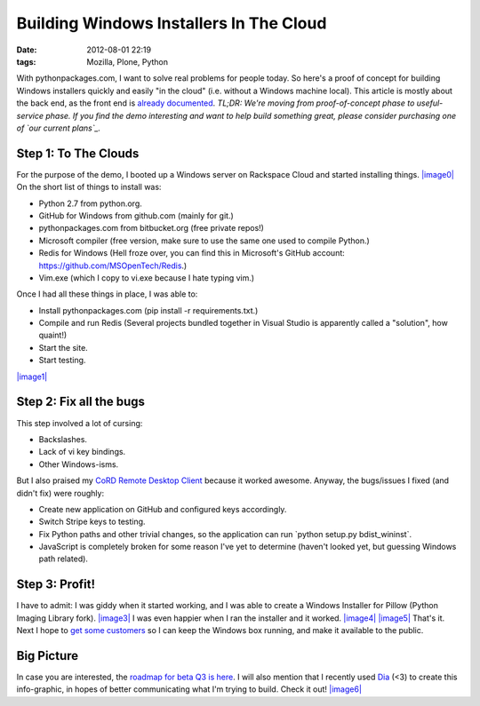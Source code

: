 Building Windows Installers In The Cloud
########################################
:date: 2012-08-01 22:19
:tags: Mozilla, Plone, Python

With pythonpackages.com, I want to solve real problems for people today.
So here's a proof of concept for building Windows installers quickly and
easily "in the cloud" (i.e. without a Windows machine local). This
article is mostly about the back end, as the front end is `already
documented`_. *TL;DR: We're moving from proof-of-concept phase to
useful-service phase. If you find the demo interesting and want to help
build something great, please consider purchasing one of `our current
plans`_.*

Step 1: To The Clouds
=====================

For the purpose of the demo, I booted up a Windows server on Rackspace
Cloud and started installing things. `|image0|`_ On the short list of
things to install was:

-  Python 2.7 from python.org.
-  GitHub for Windows from github.com (mainly for git.)
-  pythonpackages.com from bitbucket.org (free private repos!)
-  Microsoft compiler (free version, make sure to use the same one used
   to compile Python.)
-  Redis for Windows (Hell froze over, you can find this in Microsoft's
   GitHub account: `https://github.com/MSOpenTech/Redis`_.)
-  Vim.exe (which I copy to vi.exe because I hate typing vim.)

Once I had all these things in place, I was able to:

-  Install pythonpackages.com (pip install -r requirements.txt.)
-  Compile and run Redis (Several projects bundled together in Visual
   Studio is apparently called a "solution", how quaint!)
-  Start the site.
-  Start testing.

`|image1|`_

Step 2: Fix all the bugs
========================

This step involved a lot of cursing:

-  Backslashes.
-  Lack of vi key bindings.
-  Other Windows-isms.

But I also praised my `CoRD Remote Desktop Client`_ because it worked
awesome. Anyway, the bugs/issues I fixed (and didn't fix) were roughly:

-  Create new application on GitHub and configured keys accordingly.
-  Switch Stripe keys to testing.
-  Fix Python paths and other trivial changes, so the application can
   run \`python setup.py bdist\_wininst\`.
-  JavaScript is completely broken for some reason I've yet to determine
   (haven't looked yet, but guessing Windows path related).

Step 3: Profit!
===============

I have to admit: I was giddy when it started working, and I was able to
create a Windows Installer for Pillow (Python Imaging Library fork).
`|image3|`_ I was even happier when I ran the installer and it worked.
`|image4|`_ `|image5|`_ That's it. Next I hope to `get some customers`_
so I can keep the Windows box running, and make it available to the
public.

Big Picture
===========

In case you are interested, the `roadmap for beta Q3 is here`_. I will
also mention that I recently used `Dia`_ (<3) to create this
info-graphic, in hopes of better communicating what I'm trying to build.
Check it out! `|image6|`_


.. _already documented: http://docs.pythonpackages.com/en/latest/introduction.html
.. _our current plans: http://pythonpackages.com/plans
.. _|image7|: http://aclark4life.files.wordpress.com/2012/08/screen-shot-2012-08-01-at-3-41-28-pm.png
.. _`https://github.com/MSOpenTech/Redis`: https://github.com/MSOpenTech/Redis
.. _|image8|: http://aclark4life.files.wordpress.com/2012/08/50-56-240-204-screen-capture.png
.. _CoRD Remote Desktop Client: http://cord.sourceforge.net/
.. _|image9|: http://aclark4life.files.wordpress.com/2012/08/screen-shot-2012-08-01-at-4-39-53-pm.png
.. _|image10|: http://aclark4life.files.wordpress.com/2012/08/buddy-screen-capture.png
.. _|image11|: http://aclark4life.files.wordpress.com/2012/08/buddy-screen-capture-2.png
.. _|image12|: http://aclark4life.files.wordpress.com/2012/08/buddy-screen-capture-3.png
.. _get some customers: http://pythonpackages.com/plans
.. _roadmap for beta Q3 is here: http://docs.pythonpackages.com/en/latest/roadmap.html
.. _Dia: http://dia-installer.de/
.. _|image13|: http://aclark4life.files.wordpress.com/2012/08/pythonpackages-diagram.png
.. _|image0|: http://aclark4life.files.wordpress.com/2012/08/screen-shot-2012-08-01-at-3-41-28-pm.png?w=300
.. _|image1|: http://aclark4life.files.wordpress.com/2012/08/50-56-240-204-screen-capture.png?w=300
.. _|image2|: http://aclark4life.files.wordpress.com/2012/08/screen-shot-2012-08-01-at-4-39-53-pm.png?w=300
.. _|image3|: http://aclark4life.files.wordpress.com/2012/08/buddy-screen-capture.png?w=300
.. _|image4|: http://aclark4life.files.wordpress.com/2012/08/buddy-screen-capture-2.png?w=300
.. _|image5|: http://aclark4life.files.wordpress.com/2012/08/buddy-screen-capture-3.png?w=300
.. _|image6|: http://aclark4life.files.wordpress.com/2012/08/pythonpackages-diagram.png?w=300
.. _|image7|: http://aclark4life.files.wordpress.com/2012/08/screen-shot-2012-08-01-at-3-41-28-pm.png?w=300
.. _|image8|: http://aclark4life.files.wordpress.com/2012/08/50-56-240-204-screen-capture.png?w=300
.. _|image9|: http://aclark4life.files.wordpress.com/2012/08/screen-shot-2012-08-01-at-4-39-53-pm.png?w=300
.. _|image10|: http://aclark4life.files.wordpress.com/2012/08/buddy-screen-capture.png?w=300
